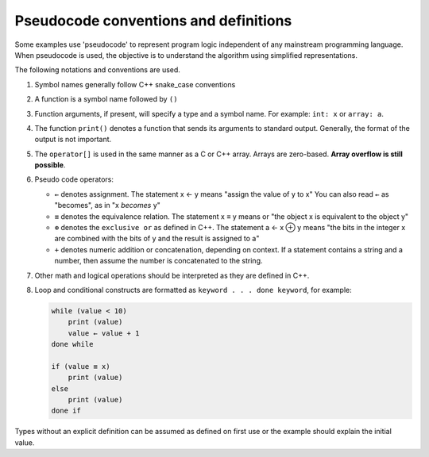 ..  Copyright (C)  Dave Parillo.  Permission is granted to copy, distribute
    and/or modify this document under the terms of the GNU Free Documentation
    License, Version 1.3 or any later version published by the Free Software
    Foundation; with Invariant Sections being Forward, and Preface,
    no Front-Cover Texts, and no Back-Cover Texts.  A copy of
    the license is included in the section entitled "GNU Free Documentation
    License".

.. index:: pseudocode

Pseudocode conventions and definitions
======================================
Some examples use 'pseudocode' to represent
program logic independent of any mainstream programming language.
When pseudocode is used, the objective is to understand the algorithm
using simplified representations.

The following notations and conventions are used.

#. Symbol names generally follow C++ snake_case conventions
#. A function is a symbol name followed by ``()``
#. Function arguments, if present, will specify a type and a symbol name.
   For example: ``int: x`` or ``array: a``.
#. The function ``print()`` denotes a function that sends its arguments
   to standard output.
   Generally, the format of the output is not important.
#. The ``operator[]`` is used in the same manner as a C or C++ array.
   Arrays are zero-based. 
   **Array overflow is still possible**.
#. Pseudo code operators:

   - ``←`` denotes assignment.
     The statement x ← y means "assign the value of y to x"
     You can also read  ``←`` as "becomes", as in "x *becomes* y"
   - ``≡`` denotes the equivalence relation.
     The statement x ≡ y means 
     or "the object x is equivalent to the object y"
   - ``⊕`` denotes the ``exclusive or`` as defined in C++.
     The statement a ← x ⊕ y means
     "the bits in the integer x are combined with the bits of y
     and the result is assigned to a" 
   - ``+`` denotes numeric addition or concatenation, depending on context.
     If a statement contains a string and a number,
     then assume the number is concatenated to the string.

#. Other math and logical operations should be interpreted as they are defined in C++.
#. Loop and conditional constructs are formatted as 
   ``keyword . . . done keyword``, for example: 

   .. code-block:: bash

      while (value < 10)
          print (value)
          value ← value + 1
      done while

      if (value ≡ x)
          print (value)
      else
          print (value)
      done if


Types without an explicit definition can be assumed as defined on first use or 
the example should explain the initial value. 




